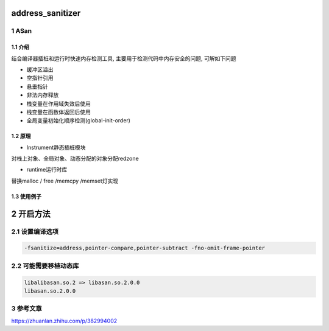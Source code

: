 address_sanitizer
=================

1 ASan
------

1.1 介绍
********

结合编译器插桩和运行时快速内存检测工具, 主要用于检测代码中内存安全的问题, 可解如下问题

* 缓冲区溢出
* 空指针引用
* 悬垂指针
* 非法内存释放
* 栈变量在作用域失效后使用
* 栈变量在函数体返回后使用
* 全局变量初始化顺序检测(global-init-order)

1.2 原理
********

* Instrument静态插桩模块

对栈上对象、全局对象、动态分配的对象分配redzone

* runtime运行时库

替换malloc / free /memcpy /memset灯实现

1.3 使用例子
************

.. image:: .images/sample_asan.jpg


2 开启方法
==========

2.1 设置编译选项
----------------

.. code:: c

   -fsanitize=address,pointer-compare,pointer-subtract -fno-omit-frame-pointer


2.2 可能需要移植动态库
----------------------

.. code:: c

   libalibasan.so.2 => libasan.so.2.0.0
   libasan.so.2.0.0

3 参考文章
----------

https://zhuanlan.zhihu.com/p/382994002
